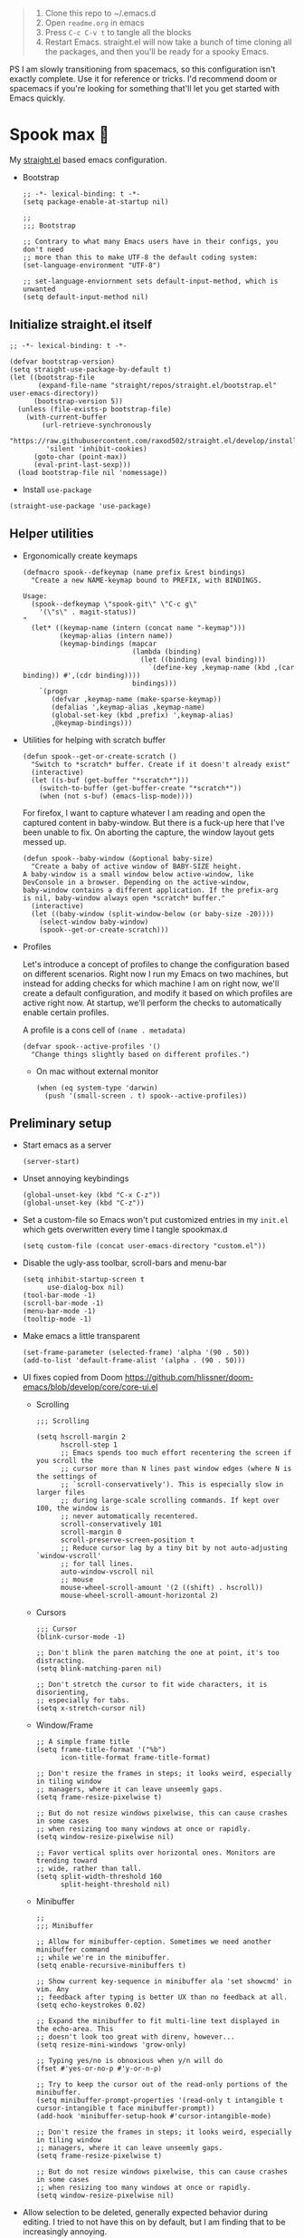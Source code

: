 #+PROPERTY: header-args :tangle ./init.el

#+begin_quote
1. Clone this repo to ~/.emacs.d
2. Open =readme.org= in emacs
3. Press =C-c C-v t= to tangle all the blocks
4. Restart Emacs. straight.el will now take a bunch of time cloning
   all the packages, and then you'll be ready for a spooky Emacs.
#+end_quote

PS I am slowly transitioning from spacemacs, so this configuration
isn't exactly complete. Use it for reference or tricks. I'd recommend
doom or spacemacs if you're looking for something that'll let you get
started with Emacs quickly.

* Spook max 👻
My [[https://github.com/raxod502/straight.el][straight.el]] based emacs configuration.

- Bootstrap

  #+begin_src elisp :tangle ./early-init.el
    ;; -*- lexical-binding: t -*-
    (setq package-enable-at-startup nil)

    ;;
    ;;; Bootstrap

    ;; Contrary to what many Emacs users have in their configs, you don't need
    ;; more than this to make UTF-8 the default coding system:
    (set-language-environment "UTF-8")

    ;; set-language-enviornment sets default-input-method, which is unwanted
    (setq default-input-method nil)
  #+end_src

** Initialize straight.el itself
:PROPERTIES:
:ID:       635cd7c4-e3cb-4a0e-a722-6fa8f2035ea0
:END:

#+begin_src elisp :tangle ./init.el
  ;; -*- lexical-binding: t -*-

  (defvar bootstrap-version)
  (setq straight-use-package-by-default t)
  (let ((bootstrap-file
         (expand-file-name "straight/repos/straight.el/bootstrap.el" user-emacs-directory))
        (bootstrap-version 5))
    (unless (file-exists-p bootstrap-file)
      (with-current-buffer
          (url-retrieve-synchronously
           "https://raw.githubusercontent.com/raxod502/straight.el/develop/install.el"
           'silent 'inhibit-cookies)
        (goto-char (point-max))
        (eval-print-last-sexp)))
    (load bootstrap-file nil 'nomessage))
  #+end_src

  - Install =use-package=
  #+begin_src elisp
  (straight-use-package 'use-package)
  #+end_src

** Helper utilities

- Ergonomically create keymaps

  #+begin_src elisp
    (defmacro spook--defkeymap (name prefix &rest bindings)
      "Create a new NAME-keymap bound to PREFIX, with BINDINGS.

    Usage:
      (spook--defkeymap \"spook-git\" \"C-c g\"
        '(\"s\" . magit-status))
    "
      (let* ((keymap-name (intern (concat name "-keymap")))
             (keymap-alias (intern name))
             (keymap-bindings (mapcar
                               (lambda (binding)
                                 (let ((binding (eval binding)))
                                   `(define-key ,keymap-name (kbd ,(car binding)) #',(cdr binding))))
                               bindings)))
        `(progn
           (defvar ,keymap-name (make-sparse-keymap))
           (defalias ',keymap-alias ,keymap-name)
           (global-set-key (kbd ,prefix) ',keymap-alias)
           ,@keymap-bindings)))
  #+end_src

- Utilities for helping with scratch buffer

  #+begin_src elisp
    (defun spook--get-or-create-scratch ()
      "Switch to *scratch* buffer. Create if it doesn't already exist"
      (interactive)
      (let ((s-buf (get-buffer "*scratch*")))
        (switch-to-buffer (get-buffer-create "*scratch*"))
        (when (not s-buf) (emacs-lisp-mode))))
  #+end_src

  For firefox, I want to capture whatever I am reading and open the captured
  content in baby-window. But there is a fuck-up here that I've been unable to
  fix. On aborting the capture, the window layout gets messed up. 

  #+begin_src elisp
    (defun spook--baby-window (&optional baby-size)
      "Create a baby of active window of BABY-SIZE height.
    A baby-window is a small window below active-window, like
    DevConsole in a browser. Depending on the active-window,
    baby-window contains a different application. If the prefix-arg
    is nil, baby-window always open *scratch* buffer."
      (interactive)
      (let ((baby-window (split-window-below (or baby-size -20))))
        (select-window baby-window)
        (spook--get-or-create-scratch)))
  #+end_src

- Profiles

  Let's introduce a concept of profiles to change the configuration based on
  different scenarios. Right now I run my Emacs on two machines, but instead for
  adding checks for which machine I am on right now, we'll create a default
  configuration, and modify it based on which profiles are active right now. At
  startup, we'll perform the checks to automatically enable certain profiles.

  A profile is a cons cell of =(name . metadata)=

  #+begin_src elisp
    (defvar spook--active-profiles '()
      "Change things slightly based on different profiles.")
  #+end_src

  - On mac without external monitor

    #+begin_src elisp
      (when (eq system-type 'darwin)
        (push '(small-screen . t) spook--active-profiles))
    #+end_src

** Preliminary setup
:PROPERTIES:
:ID:       704db7c8-f339-48cc-8e2c-d680da5899fd
:END:

- Start emacs as a server

  #+begin_src elisp
    (server-start)
  #+end_src
  
- Unset annoying keybindings

  #+begin_src elisp
    (global-unset-key (kbd "C-x C-z"))
    (global-unset-key (kbd "C-z"))
  #+end_src

- Set a custom-file so Emacs won't put customized entries in my =init.el= which
  gets overwritten every time I tangle spookmax.d

  #+BEGIN_SRC elisp
    (setq custom-file (concat user-emacs-directory "custom.el"))
  #+END_SRC

- Disable the ugly-ass toolbar, scroll-bars and menu-bar

  #+begin_src elisp :tangle ./init.el
    (setq inhibit-startup-screen t
          use-dialog-box nil)
    (tool-bar-mode -1)
    (scroll-bar-mode -1)
    (menu-bar-mode -1)
    (tooltip-mode -1)
  #+end_src

- Make emacs a little transparent
 #+begin_src elisp :tangle ./init.el
   (set-frame-parameter (selected-frame) 'alpha '(90 . 50))
   (add-to-list 'default-frame-alist '(alpha . (90 . 50)))
 #+end_src

- UI fixes copied from Doom
  https://github.com/hlissner/doom-emacs/blob/develop/core/core-ui.el

  - Scrolling
    #+begin_src elisp
      ;;; Scrolling

      (setq hscroll-margin 2
            hscroll-step 1
            ;; Emacs spends too much effort recentering the screen if you scroll the
            ;; cursor more than N lines past window edges (where N is the settings of
            ;; `scroll-conservatively'). This is especially slow in larger files
            ;; during large-scale scrolling commands. If kept over 100, the window is
            ;; never automatically recentered.
            scroll-conservatively 101
            scroll-margin 0
            scroll-preserve-screen-position t
            ;; Reduce cursor lag by a tiny bit by not auto-adjusting `window-vscroll'
            ;; for tall lines.
            auto-window-vscroll nil
            ;; mouse
            mouse-wheel-scroll-amount '(2 ((shift) . hscroll))
            mouse-wheel-scroll-amount-horizontal 2)
    #+end_src

  - Cursors

    #+begin_src elisp
      ;;; Cursor
      (blink-cursor-mode -1)

      ;; Don't blink the paren matching the one at point, it's too distracting.
      (setq blink-matching-paren nil)

      ;; Don't stretch the cursor to fit wide characters, it is disorienting,
      ;; especially for tabs.
      (setq x-stretch-cursor nil)
    #+end_src

  - Window/Frame

    #+begin_src elisp
      ;; A simple frame title
      (setq frame-title-format '("%b")
            icon-title-format frame-title-format)

      ;; Don't resize the frames in steps; it looks weird, especially in tiling window
      ;; managers, where it can leave unseemly gaps.
      (setq frame-resize-pixelwise t)

      ;; But do not resize windows pixelwise, this can cause crashes in some cases
      ;; when resizing too many windows at once or rapidly.
      (setq window-resize-pixelwise nil)

      ;; Favor vertical splits over horizontal ones. Monitors are trending toward
      ;; wide, rather than tall.
      (setq split-width-threshold 160
            split-height-threshold nil)
    #+end_src

  - Minibuffer

    #+begin_src elisp
      ;;
      ;;; Minibuffer

      ;; Allow for minibuffer-ception. Sometimes we need another minibuffer command
      ;; while we're in the minibuffer.
      (setq enable-recursive-minibuffers t)

      ;; Show current key-sequence in minibuffer ala 'set showcmd' in vim. Any
      ;; feedback after typing is better UX than no feedback at all.
      (setq echo-keystrokes 0.02)

      ;; Expand the minibuffer to fit multi-line text displayed in the echo-area. This
      ;; doesn't look too great with direnv, however...
      (setq resize-mini-windows 'grow-only)

      ;; Typing yes/no is obnoxious when y/n will do
      (fset #'yes-or-no-p #'y-or-n-p)

      ;; Try to keep the cursor out of the read-only portions of the minibuffer.
      (setq minibuffer-prompt-properties '(read-only t intangible t cursor-intangible t face minibuffer-prompt))
      (add-hook 'minibuffer-setup-hook #'cursor-intangible-mode)

      ;; Don't resize the frames in steps; it looks weird, especially in tiling window
      ;; managers, where it can leave unseemly gaps.
      (setq frame-resize-pixelwise t)

      ;; But do not resize windows pixelwise, this can cause crashes in some cases
      ;; when resizing too many windows at once or rapidly.
      (setq window-resize-pixelwise nil)
    #+end_src

- Allow selection to be deleted, generally expected behavior during
  editing. I tried to not have this on by default, but I am finding
  that to be increasingly annoying.

  #+begin_src elisp
    (delete-selection-mode +1)
  #+end_src

- Indentation and whitespace

  #+begin_src elisp
    (setq spook--indent-width 2)
    (setq-default tab-width spook--indent-width)
    (setq-default indent-tabs-mode nil)
  #+end_src

  From: https://github.com/susam/emfy/blob/main/.emacs#L26
  #+begin_src elisp
    (setq-default indicate-empty-lines t)
    (setq-default indicate-buffer-boundaries 'left)

    ;; Consider a period followed by a single space to be end of sentence.
    (setq sentence-end-double-space nil)

    (setq create-lockfiles nil)
  #+end_src

  I got sick of manually calling whitespace cleanup all the trim.
  Cleanup whitespace.

  #+begin_src elisp
    (use-package whitespace-cleanup-mode
      :config
      (global-whitespace-cleanup-mode +1))
  #+end_src

- Fill column for auto-formatting/filling paragraphs.

  #+begin_src elisp
    (setq-default fill-column 80)
  #+end_src

- Introspection
  :PROPERTIES:
  :ID:       e17d83de-251c-4407-b2ea-ca9c428e5ea1
  :END:

  Setup =which-key= for easy keys discovery

  #+begin_src elisp
    (use-package which-key
      :config
      (which-key-mode t))
  #+end_src

- Highlighting
  :PROPERTIES:
  :ID:       79c1e2a9-c52e-4660-ba70-f6f1f98f7d4e
  :END:

  #+begin_src elisp
    (global-hl-line-mode +1)

    (use-package highlight-symbol
      :hook (prog-mode . highlight-symbol-mode)
      :config
      (setq highlight-symbol-idle-delay 0.3))
  #+end_src

- Line numbers
  :PROPERTIES:
  :ID:       2b554619-a8c0-4bd0-8ab0-8107c52a6e7e
  :END:

  #+begin_src elisp
  (global-display-line-numbers-mode 1)
  #+end_src

- Window management

  - Custom window keybindings

    #+begin_src elisp
    (spook--defkeymap "spook-windows" "C-c s-w"
      '("-" . split-window-below)
      '("_" . spook--baby-window)
      '("/" . split-window-right)
      '("d" . delete-window)
      '("m" . delete-other-windows)
      '("M" . window-swap-states)
      '("o" . other-window)
      '("h" . windmove-left)
      '("j" . windmove-down)
      '("k" . windmove-up)
      '("l" . windmove-right)
      '("w" . ace-window))
    #+end_src

  - Install [[https://github.com/abo-abo/ace-window][ace-window]] for some nice utilities.

    #+begin_src elisp
      (defun spook--aw-kill-buffer-in-window (win)
        "Kill the buffer shown in window WIN."
        (kill-buffer (window-buffer win)))

      (defun spook--aw-kill-buffer-and-window (win)
        "Kill the buffer shown in window WIN and window itself."
        (kill-buffer (window-buffer win))
        (delete-window win))

      (use-package ace-window
        :config
        (setq aw-dispatch-always t)
        (global-set-key (kbd "C-c w") 'ace-window)
        (setq aw-dispatch-alist
              '((?d aw-delete-window "Delete Window")
                (?s aw-swap-window "Swap Windows")
                (?S aw-move-window "Move Window")
                (?c aw-copy-window "Copy Window")
                (?w aw-flip-window)
                (?b aw-switch-buffer-in-window "Select Buffer")
                (?B aw-switch-buffer-other-window "Switch Buffer Other Window")
                (?k spook--aw-kill-buffer-in-window "Kill buffer in window")
                (?K spook--aw-kill-buffer-and-window "Kill buffer in window")
                (?= aw-split-window-fair "Split Fair Window")
                (?- aw-split-window-vert "Split Vert Window")
                (?/ aw-split-window-horz "Split Horz Window")
                (?m delete-other-windows "Delete Other Windows")
                (?? aw-show-dispatch-help))
              aw-keys '(?1 ?2 ?3 ?4 ?5 ?6 ?7 ?8 ?9)))
    #+end_src

- Workspace management with perspective

  I was using eyebrowse earlier, but I don't like its reliance on desktop-mode
  to save state. Let's give perspective a shot

  #+begin_src elisp
    (use-package perspective
      :init
      (setq persp-mode-prefix-key (kbd "C-c C-w"))
      :config
      (persp-mode +1))
  #+end_src
  
- Buffer management

  #+begin_src elisp
    (spook--defkeymap
     "spook-buffers" "C-c b"
     '("b" . switch-to-buffer)
     '("n" . next-buffer)
     '("p" . previous-buffer)
     '("n" . next-buffer)
     '("d" . kill-current-buffer)
     '("s" . spook--get-or-create-scratch))
  #+end_src

- Font size

  #+begin_src elisp
    (defvar spook--font-size 11)
    (when (assoc 'small-screen spook--active-profiles)
      (setq spook--font-size 14))
    (set-face-attribute 'default nil :height (* 10 spook--font-size))
  #+end_src

- [Ma]git

  Magit uses =project-switch-commands= which are present only in more
  recent project.el project.

  #+begin_src elisp
    (straight-use-package 'project)
  #+end_src

  #+begin_src elisp
    (use-package magit
      :config
      (setq magit-display-buffer-function 'magit-display-buffer-fullframe-status-v1
            magit-bury-buffer-function #'magit-restore-window-configuration))
  #+end_src

  - Buncha nice keybindings.

    #+begin_src elisp
      (spook--defkeymap "spook-git" "C-c g"
        '("s" . magit-status)
        '("b" . magit-blame)
        '("g" . magit-dispatch))
    #+end_src

  - Use [[https://github.com/dandavison/delta][delta]] for prettier diffs in magit.

    Commenting it out for now because it makes magit very unresponsive when
    there are a lot of changed files.
    #+begin_src elisp
      ;; (use-package magit-delta
      ;;   :hook (magit-mode . magit-delta-mode))
    #+end_src

- Keep backup/auto-save files out of my vc

  #+begin_src elisp
    (setq
     backup-dir "~/.emacs.d/bakups"
     backup-directory-alist `((".*" . ,backup-dir))
     auto-save-file-name-transforms `((".*" ,backup-dir t))
     create-lockfiles nil)
  #+end_src

- Setup PATH from shell

  #+begin_src elisp
    (use-package exec-path-from-shell
      :config
      (exec-path-from-shell-initialize))
  #+end_src

** Org mode
:PROPERTIES:
:ID:       8b2528d8-3fd2-4076-8b1e-791df8ed9a67
:END:

- Install latest org-mode. Straight.el will install the latest org-mode, instead
  of older version pre-packaged with emacs

  #+begin_src elisp
    (use-package org
      :config
      (add-hook
       'org-mode-hook
       (lambda () (display-line-numbers-mode -1))))
  #+end_src

- Other settings

  #+begin_src elisp
    (setq
     org-startup-indented t
     org-startup-folded t
     org-agenda-window-setup "only-window"
     org-directory "~/Documents/org"
     org-agenda-diary-file (concat org-directory "/diary.org.gpg")
     org-inbox-file (concat org-directory "/TODOs.org")
     org-agenda-files (list org-inbox-file (expand-file-name "work/on.org" org-directory))
     ;;Todo keywords I need
     org-todo-keywords '((sequence "TODO(t)" "IN-PROGRESS(n)" "|" "DONE(d)" "CANCELED(c@)"))
     org-todo-keyword-faces '(("IN-PLANNING" . org-todo)
                              ("IN-PROGRESS" . "DeepSkyBlue")
                              ("CANCELED" . org-done))
     org-default-notes-file (concat org-directory "/refile.org")
     org-refile-targets '((org-agenda-files . (:maxlevel . 6)))
     org-capture-templates
     '(("i" "Idea" entry (file+headline org-inbox-file "Inbox") "* %?\t\t:idea:\n%U")
       ("t" "Todo" entry (file+headline org-inbox-file "Inbox") "* TODO %?\n%U\n[[%F]]"))
     org-log-into-drawer "LOGBOOK"
     org-log-done "time"
     org-clock-report-include-clocking-task t
     org-clock-into-drawer t
     org-fontify-done-headline t
     org-enforce-todo-dependencies t
     org-agenda-overriding-columns-format "%80ITEM(Task) %6Effort(Est){:} %6CLOCKSUM_T(Today) %6CLOCKSUM(Total)"
     org-columns-default-format "%80ITEM(Task) %6Effort(Est){:} %6CLOCKSUM_T(Today) %6CLOCKSUM(Total)"
     org-use-property-inheritance t
     org-confirm-babel-evaluate nil
     org-id-link-to-org-use-id t
     org-fold-catch-invisible-edits 'show
     org-cycle-separator-lines 0
     org-export-allow-bind-keywords t)

    ;; org-mode settings
    (with-eval-after-load 'org
      (org-indent-mode t)
      (require 'org-id))
  #+end_src

- Keybindings

  #+begin_src elisp
    (global-set-key (kbd "C-c c") #'org-capture)

    (spook--defkeymap
     "spook-org" "C-c o"
     '("a" . org-agenda-list)
     '("A" . org-agenda)
     '("c" . org-capture)
     '("C" . org-clock-goto)
     '("o" . consult-org-agenda))
  #+end_src

- org-super-agenda
  :PROPERTIES:
  :ID:       06dd246b-30f0-4c17-ab47-8128d49f7f69
  :END:

  More/better structure in agenda view.

  #+begin_src elisp
    (use-package org-super-agenda
      :config
      (org-super-agenda-mode t)
      (setq org-super-agenda-groups
            '((:name "Work" :tag "work" :order 1)
              (:name "In Progress" :todo "IN-PROGRESS" :order 1)
              (:name "Projects" :tag "project" :order 3)
              (:name "Home" :tag "home" :order 2)
              (:name "Study" :tag "study" :order 4)
              (:name "Inbox" :tag "inbox" :order 4)
              (:name "Habits" :tag "habit" :order 5))))
  #+end_src

- org-babel

  #+begin_src elisp
    (with-eval-after-load 'org
      (org-babel-do-load-languages
       'org-babel-load-languages
       '((emacs-lisp . t)
         (plantuml . t)
         (shell . t)
         (sql . t)
         (sqlite . t)
         (lisp . t))))
  #+end_src

- Allow adding HTML class/id to exported src blocks

  Org mode don't allow adding custom HTML class or id to exported src
  blocks, but I've found myself in need of this functionality when
  customizing published projects.

  #+begin_src elisp
    (defun spook--org-src-block-html-attrs-advice (oldfun src-block contents info)
      "Add class, id or data-* CSS attributes to html source block output.

    Allows class, id or data  attributes to be added to a source block using
    #attr_html:

        ,#+ATTR_HTML: :class myclass :id myid
        ,#+begin_src python
        print(\"Hi\")
        ,#+end_src
    "
      (let* ((old-ret (funcall oldfun src-block contents info))
             (class-tag (org-export-read-attribute :attr_html src-block :class))
             (data-attr (let ((attr (org-export-read-attribute :attr_html src-block :data)))
                          (when attr (split-string attr "="))))
             (id-tag (org-export-read-attribute :attr_html src-block :id)))
        (if (or class-tag id-tag  data-attr)
            (concat
             "<div "
             (if class-tag (format "class=\"%s\" " class-tag))
             (if id-tag (format "id=\"%s\" " id-tag))
             (if data-attr (format "data-%s=\"%s\" " (car data-attr) (cadr data-attr)))
             ">"
             old-ret
             "</div>")
          old-ret)))

    (advice-add 'org-html-src-block :around #'spook--org-src-block-html-attrs-advice)
  #+end_src

- Support exporting code blocks with syntax-highlighting

  #+begin_src elisp
    (use-package htmlize)
  #+end_src

- Custom links

  - =yt://=  links

    - Open =yt://= links in =mpv= if mpv is present
    - Open =yt://= links in browser if mpv isn't installed or prefix-argument is
      provided with =org-open-at-point= (i.e =C-c C-o=)

    #+begin_src elisp
      (defun spook-org--follow-yt-link (path prefix)
        (let* ((url (format "https:%s" path))
               (proc-name (format "*yt://%s*" url)))
          (if (and prefix (executable-find "mpv"))
              (browse-url url)
            (make-process :name proc-name :buffer proc-name :command `("mpv" ,url))
            (message "Launched mpv in buffer: %s" proc-name))))

      (defun spook-org--export-yt-link (path desc backend)
        (when (eq backend 'html)
          (let* ((video-id (cadar (url-parse-query-string path)))
                 (url (if (string-empty-p video-id) path
                        (format "//youtube.com/embed/%s" video-id))))
            (format
             "<iframe width=\"560\" height=\"315\" src=\"%s\" title=\"%s\" frameborder=\"0\" allowfullscreen></iframe>"
             url desc))))

      (org-link-set-parameters "yt" :follow #'spook-org--follow-yt-link :export #'spook-org--export-yt-link)
    #+end_src

** Modal editing with Meow
:PROPERTIES:
:ID:       17c2eeec-133f-49f3-b2ce-95bf3dab1188
:END:

Let's get some modal editing with some spice. I have used Evil mode
with Spacemacs, I was going to configure Evil, but let's give meow a
shot!

- Meow qwerty setup copied from https://github.com/meow-edit/meow/blob/master/KEYBINDING_QWERTY.org
  #+begin_src elisp
    (defun meow-setup ()
      (setq meow-cheatsheet-layout meow-cheatsheet-layout-qwerty)
      (meow-motion-overwrite-define-key
       '("j" . meow-next)
       '("k" . meow-prev)
       '("<escape>" . ignore))
      (meow-leader-define-key
       ;; SPC j/k will run the original command in MOTION state.
       '("j" . "H-j")
       '("k" . "H-k")
       ;; Use SPC (0-9) for digit arguments.
       '("1" . meow-digit-argument)
       '("2" . meow-digit-argument)
       '("3" . meow-digit-argument)
       '("4" . meow-digit-argument)
       '("5" . meow-digit-argument)
       '("6" . meow-digit-argument)
       '("7" . meow-digit-argument)
       '("8" . meow-digit-argument)
       '("9" . meow-digit-argument)
       '("0" . meow-digit-argument)
       ;; '("/" . meow-keypad-describe-key)
       '("?" . meow-cheatsheet))

      (meow-normal-define-key
       '("0" . meow-expand-0)
       '("9" . meow-expand-9)
       '("8" . meow-expand-8)
       '("7" . meow-expand-7)
       '("6" . meow-expand-6)
       '("5" . meow-expand-5)
       '("4" . meow-expand-4)
       '("3" . meow-expand-3)
       '("2" . meow-expand-2)
       '("1" . meow-expand-1)
       '("-" . negative-argument)
       '(";" . meow-reverse)
       '("," . meow-inner-of-thing)
       '("." . meow-bounds-of-thing)
       '("[" . meow-beginning-of-thing)
       '("]" . meow-end-of-thing)
       '("a" . meow-append)
       '("A" . meow-open-below)
       '("b" . meow-back-word)
       '("B" . meow-back-symbol)
       '("c" . meow-change)
       '("d" . meow-delete)
       '("D" . meow-backward-delete)
       '("e" . meow-next-word)
       '("E" . meow-next-symbol)
       '("f" . meow-find)
       '("g" . meow-cancel-selection)
       '("G" . meow-grab)
       '("h" . meow-left)
       '("H" . meow-left-expand)
       '("i" . meow-insert)
       '("I" . meow-open-above)
       '("j" . meow-next)
       '("J" . meow-next-expand)
       '("k" . meow-prev)
       '("K" . meow-prev-expand)
       '("l" . meow-right)
       '("L" . meow-right-expand)
       '("m" . meow-join)
       '("n" . meow-search)
       '("o" . meow-block)
       '("O" . meow-to-block)
       '("p" . meow-yank)
       ;; '("q" . meow-quit)
       ;; '("Q" . meow-goto-line)
       '("r" . meow-replace)
       '("R" . meow-swap-grab)
       '("s" . meow-kill)
       '("t" . meow-till)
       '("u" . meow-undo)
       '("U" . meow-undo-in-selection)
       '("v" . meow-visit)
       '("w" . meow-mark-word)
       '("W" . meow-mark-symbol)
       '("x" . meow-line)
       ;; '("X" . meow-goto-line)
       '("y" . meow-save)
       '("Y" . meow-sync-grab)
       '("z" . meow-pop-selection)
       '("'" . repeat)
       '("<escape>" . ignore)))
  #+end_src
  
#+begin_src elisp
  (use-package meow
    :config
    (setf meow-use-clipboard t)
    (meow-global-mode)
    (meow-setup))
#+end_src

- Normal mode-keybindings. Mostly mimicking vim

  #+begin_src elisp
    (meow-normal-define-key
     '("z" . spook-fold)
     '("/" . "C-s")
     '("?" . "C-r"))
  #+end_src

- Leader keybindings

  #+begin_src elisp
    (meow-leader-define-key
     '("/" . consult-git-grep)
     '("p" . projectile-command-map)
     '("e" . flycheck-command-map)
     '("w" . ace-window)
     '("b" . spook-buffers)
     '("G" . spook-git)
     '("o" . spook-org)
     '("n" . spook-notes)
     '("t" . spook-tree))
  #+end_src

- Keychords

  #+begin_src elisp
    (use-package key-chord
      :config
      (key-chord-mode 1))

    (key-chord-define meow-insert-state-keymap "fd" #'meow-insert-exit)
  #+end_src

** Completion UI
:PROPERTIES:
:ID:       4b16f866-dede-4d72-8fbf-95044ed1e378
:END:
- Orderlies adds matches completion candidates by space-separated patterns in
  any order

  #+begin_src elisp
    (use-package orderless
      :config
      (setq completion-styles '(orderless)))
  #+end_src

- Vertico for completion UI

  #+begin_src elisp
    (use-package vertico
      :straight (:files (:defaults "extensions/*.el"))
      :init (vertico-mode +1)
      :config
      (define-key vertico-map (kbd "C-c ?") #'minibuffer-completion-help))

    (use-package vertico-directory
      :straight nil
      :after vertico
      :ensure nil
      ;; More convenient directory navigation commands
      :bind (:map vertico-map
                  ("C-h" . vertico-directory-delete-word))
      ;; Tidy shadowed file names
      :hook (rfn-eshadow-update-overlay . vertico-directory-tidy))

    (use-package vertico-quick
      :straight nil
      :after vertico
      :ensure nil
      :bind (:map vertico-map
                  ("C-q" . vertico-quick-insert))
      ;; Tidy shadowed file names
      :hook (rfn-eshadow-update-overlay . vertico-directory-tidy))

    ;; Persist history over Emacs restarts. Vertico sorts by history position.
    (use-package savehist
      :init
      (savehist-mode +1))

    ;; Emacs 28: Hide commands in M-x which do not work in the current mode.
    ;; Vertico commands are hidden in normal buffers.
    (setq read-extended-command-predicate
          #'command-completion-default-include-p)
  #+end_src

- Marginalia adds pretty information to completions. It's pretty, useful, and
  recommended by =embark= (it provides extra information to =embark=)

  #+begin_src elisp
    ;; Enable richer annotations using the Marginalia package
    (use-package marginalia
      :bind (:map minibuffer-local-map
             ("M-A" . marginalia-cycle))
      :init (marginalia-mode +1))
  #+end_src

- Consult for enhanced commands

  #+begin_src elisp
    (use-package consult
      :init
      (setq consult-project-root-function #'projectile-project-root)
      :config
      (consult-customize consult-theme :preview-key '(:debounce 0.5 any))

      (global-set-key (kbd "C-s") #'consult-line)
      (global-set-key (kbd "C-r") #'consult-line-multi)
      (global-set-key (kbd "C-x b") #'consult-buffer)
      (define-key spook-buffers-keymap (kbd "b") #'consult-buffer)
      (define-key spook-buffers-keymap (kbd "B") #'consult-buffer-other-window)

      ;; better yank which show kill-ring for selection
      (global-set-key (kbd "C-y") #'consult-yank-pop)
      (meow-leader-define-key
       '("/" . consult-ripgrep))
      (meow-normal-define-key
       '("p" . consult-yank-pop)
       '("Q" . consult-goto-line)
       '("X" . consult-focus-lines)))

    (setq xref-show-xrefs-function #'consult-xref
          xref-show-definitions-function #'consult-xref)

    (recentf-mode +1)

    (use-package consult-flycheck
      :config
      (define-key flycheck-command-map (kbd "l") #'consult-flycheck))

    (use-package embark-consult
      :after (embark consult)
      :demand t
      :hook
      (embark-collect-mode . consult-preview-at-point-mode))
  #+end_src

** Contextual actions

- [[https://github.com/oantolin/embark][embark]] allow contextual actions, like opening buffers in other window from
  minibuffer and a lot more

  #+begin_src elisp
    (defun spook--embark-act-no-quit ()
      "(embark-act), but don't quit the minibuffer"
      (interactive)
      (let ((embark-quit-after-action nil))
        (embark-act)))

    (use-package embark
      :bind
      (("C-," . embark-act)
       ("C-." . embark-dwim)
       ("C-h b" . embark-bindings)
       ("C-<" . spook--embark-act-no-quit)))
  #+end_src

** More powerful editing

- =wgrep= for editing grep buffers

  #+begin_src elisp
    (use-package wgrep)
  #+end_src
  
- =undo-tree-mode= for more powerful undo

  #+begin_src elisp
    (use-package undo-tree
      :config
      (global-undo-tree-mode t) 
      (global-set-key (kbd "C-/") #'undo)
      (global-set-key (kbd "C-S-/") #'undo-tree-redo)
      (setq undo-tree-history-directory-alist `(("." . ,(expand-file-name ".cache" user-emacs-directory)))))
  #+end_src

- =embrace= for wrapping pair manipulation

  #+begin_src elisp
    (use-package embrace
      :config
      (add-hook 'org-mode-hook 'embrace-org-mode-hook)
      (meow-normal-define-key
       '("S" . embrace-commander)))
  #+end_src

** Programming
:PROPERTIES:
:ID:       f88fd5b1-1170-43e3-b2b9-e3060edd7442
:END:

- Show trailing whitespace in programming files

  #+begin_src elisp
    (add-hook 'prog-mode-hook #'(lambda () (setq-local show-trailing-whitespace t)))
  #+end_src

- Wrapping text in parens, quotes etc

  #+begin_src elisp
    (show-paren-mode 1)
    (electric-pair-mode 1)
  #+end_src

- Code folding

  #+begin_src elisp
    (use-package origami
      :config (global-origami-mode +1)
      (spook--defkeymap "spook-fold" "C-c f"
                       '("n" . origami-next-fold)
                       '("p" . origami-previous-fold)
                       '("O" . origami-open-all-nodes)
                       '("o" . origami-open-node-recursively)
                       '("r" . origami-redo)
                       '("u" . origami-undo)
                       '("C" . origami-close-all-nodes)
                       '("c" . origami-close-node-recursively)
                       '("z" . origami-recursively-toggle-node)
                       '("C-f" . origami-toggle-node)
                       '("f" . origami-recursively-toggle-node)
                       '("r" . origami-reset)
                       '("t" . origami-toggle-all-nodes)))
  #+end_src

- Flycheck for getting those in-buffer warnings errors.

  #+begin_src elisp
    (use-package flycheck
      :init
      (global-flycheck-mode t)
      ;; alias is needed for using the keymap in meow
      (defalias 'flycheck-command-map flycheck-command-map))
  #+end_src

- Projectile for managing projects.

  #+begin_src elisp
    (use-package projectile
      :init (projectile-mode +1)
      :bind (:map projectile-mode-map
                  ("s-p" . projectile-command-map)
                  ("C-c p" . projectile-command-map)))
  #+end_src

- Company mode

  I think I have a general idea of what it does, but still fuzzy on
  details. This stuff is usually taken for granted; I've been taking
  it for granted with Spacemacs for a while now I suppose.

  #+begin_src elisp
    (use-package company
      :init (global-company-mode +1))
  #+end_src

  [[https://github.com/sebastiencs/company-box/][company-box-mode]] adds icons and colors to company options.

  #+begin_src elisp
    (use-package company-box
      :hook (company-mode . company-box-mode))
  #+end_src

- [[https://github.com/purcell/emacs-reformatter][Reformatter]] allow creating buffer/region formatters from any command.

  #+begin_src elisp
    (use-package reformatter
      :config
      (reformatter-define prettier-format
        :program (expand-file-name "node_modules/.bin/prettier"
                                   (locate-dominating-file (buffer-file-name) "node_modules"))
        :args `("--stdin-filepath" ,(buffer-file-name)))
      :hook (web-mode . prettier-format-on-save-mode))
  #+end_src

- Direnv is pretty essential for my dev workflow.

  #+begin_src elisp
    (use-package direnv
     :config
     (direnv-mode))
  #+end_src

- Eglot to provide LSP support.

    #+begin_src elisp
    (use-package eglot)
  #+end_src

*** Lisp
:PROPERTIES:
:ID:       828dd6e7-a386-415c-b4e1-cb5515138109
:END:

Lispy for some nasty lisp structural editing.

#+begin_src elisp
  (use-package lispy
    :hook ((emacs-lisp-mode . lispy-mode)
           (lisp-mode . lispy-mode)))
#+end_src

Elsa provides very nice static-analysis and more for elisp
programming. First time I am trying this, hopefully it does what it
says on the box without much fuss.

#+begin_src elisp
  (use-package flycheck-elsa
    :after elsa
    :hook (emacs-lisp-mode . flycheck-elsa-setup))
#+end_src

- Common Lisp

  #+begin_src elisp
    (use-package sly
      :hook ((lisp-mode . sly-mode))
      :config
      (setq org-babel-lisp-eval-fn #'sly-eval)
      (setq inferior-lisp-program "sbcl"))
  #+end_src

*** Nix
#+begin_src elisp
  (use-package nix-mode
    :mode "\\.nix\\'")
#+end_src
*** Web dev
:PROPERTIES:
:ID:       62e08f15-d996-48fd-90c3-fd6d348555be
:END:

#+begin_src elisp
  (setq css-indent-offset spook--indent-width)

  (use-package js
    :mode "\\.js'"
    :config
    (setq js-indent-level spook--indent-width)
    :hook
    (((js-mode
       typescript-mode) . subword-mode)))

  (use-package web-mode
    :mode (("\\.html?\\'" . web-mode))
    :config
    (setq web-mode-markup-indent-offset spook--indent-width)
    (setq web-mode-code-indent-offset spook--indent-width)
    (setq web-mode-css-indent-offset spook--indent-width)
    (setq web-mode-content-types-alist '(("jsx" . "\\.js[x]?\\'"))))

  (use-package emmet-mode
    :hook ((html-mode       . emmet-mode)
           (css-mode        . emmet-mode)
           (js-mode         . emmet-mode)
           (js-jsx-mode     . emmet-mode)
           (typescript-mode . emmet-mode)
           (typescript-tsx-mode . emmet-mode)
           (web-mode        . emmet-mode))
    :config
    (setq emmet-insert-flash-time 0.001)	; effectively disabling it
    (add-hook 'js-jsx-mode-hook #'(lambda ()
                                    (setq-local emmet-expand-jsx-className? t)))
    (add-hook 'typescript-tsx-mode-hook #'(lambda ()
                                            (setq-local emmet-expand-jsx-className? t)))
    (add-hook 'web-mode-hook #'(lambda ()
                                 (setq-local emmet-expand-jsx-className? t))))

  (defun spook--setup-ts-js ()
    "Setup Javascript and Typescript for current buffer."
    ;; Add node_modules/.bin of current project to exec-path.
    (let ((bin-dir
           (expand-file-name
            "node_modules/.bin/"
            (locate-dominating-file default-directory "node_modules"))))
      (when (file-exists-p bin-dir)
        (add-to-list 'exec-path bin-dir)))

    ;; Setup flycheck. It don't enable eslint for ts buffers for some reason
    (setq-local
     flycheck-javascript-eslint-executable "eslint"
     flycheck-enabled-checkers '(javascript-eslint))
    (flycheck-select-checker 'javascript-eslint)

    ;; For 95% of cases this is what I want
    (prettier-format-on-save-mode))

  (setq js-mode-hook nil)
  (add-hook 'js-mode-hook #'spook--setup-ts-js)

  (use-package typescript-mode
    :mode "\\.ts?\\'"
    :hook ((typescript-mode . subword-mode))
    :config
    (setq-default typescript-indent-level spook--indent-width)
    (add-hook 'typescript-mode-hook #'spook--setup-ts-js))

  (use-package css-mode
    :mode "\\.s?css\\'")
#+end_src

- Setup =typescript-tsx-mode= using code I don't fully understand. Copied from
  [[https://github.com/emacs-typescript/typescript.el/issues/4#issuecomment-873485004][typescript.el#4]]

  #+begin_src elisp
    (use-package typescript-mode
      :init
      (define-derived-mode typescript-tsx-mode typescript-mode "tsx")
      :mode (("\\.tsx\\'" . typescript-tsx-mode))
      :config
      (add-hook 'typescript-tsx-mode #'subword-mode))

    (use-package tree-sitter
      :hook ((typescript-mode . tree-sitter-hl-mode)
             (typescript-tsx-mode . tree-sitter-hl-mode)))

    (use-package tree-sitter-langs
      :after tree-sitter
      :config
      (tree-sitter-require 'tsx)
      (add-to-list 'tree-sitter-major-mode-language-alist '(typescript-tsx-mode . tsx)))
  #+end_src

*** Rust

#+begin_src elisp
  (use-package rustic
    :init
    (setq rustic-cargo-bin "cargo")
    (push 'rustic-clippy flycheck-checkers))
#+end_src

*** Haskell
#+begin_src elisp
  (use-package haskell-mode
    :mode "\\.hs\\'"
    :config
    (add-hook 'haskell-mode-hook #'subword-mode)

    (define-key haskell-mode-map (kbd "C-c , c") #'haskell-process-load-or-reload)
    (define-key haskell-mode-map (kbd "C-c , s") #'haskell-interactive-switch)
    (define-key haskell-mode-map (kbd "C-c , l") #'haskell-interactive-mode-clear)
    (define-key haskell-mode-map (kbd "C-c , T") #'haskell-doc-show-type)
    (define-key haskell-mode-map (kbd "C-c , t") #'haskell-mode-show-type-at))
#+end_src
*** Yaml

#+begin_src elisp
  (use-package yaml-mode
    :mode "\\.ya?ml\\'")
#+end_src

*** Graphql

#+begin_src elisp
  (use-package graphql-mode
    :mode "\\.graphql\\'")
#+end_src

** Niceties
:PROPERTIES:
:ID:       8e8563f8-2161-4af3-b072-fc3b81cc57a6
:END:

Nice to have features but not necessary.

- Ace Jump for quickly jumping around in a buffer

  #+begin_src elisp
    (spook--defkeymap
     "spook-jump" "C-c q"
     '("q" . ace-jump-mode)
     '("w" . ace-jump-word-mode))

    (use-package ace-jump-mode)
  #+end_src
** Looks
:PROPERTIES:
:ID:       baaa3b17-3676-4759-b2a0-dc792897862b
:END:

#+begin_src elisp
  (use-package doom-themes
    :config
    (setq doom-rouge-brighter-modeline t
          doom-rouge-brighter-comments t)
    (load-theme 'doom-rouge t))
#+end_src

Modeline

#+begin_src elisp
  (use-package doom-modeline
    :init (doom-modeline-mode 1))
#+end_src

** Applications
:PROPERTIES:
:ID:       9061cb70-e3e7-49d5-8fec-476f36ea3d47
:END:

Non crucial things which should be loaded last. If they fail, nothing crucial is
blocked.

- Spell checking

  #+begin_src elisp
    (with-eval-after-load "ispell"
      (setq ispell-program-name "hunspell")
      (setq ispell-dictionary "en_US,de_DE")
      (ispell-set-spellchecker-params)
      (ispell-hunspell-add-multi-dic "en_US,de_DE")
      (setq ispell-personal-dictionary "~/.emacs.d/.hunspell_per_dic"))
  #+end_src

  #+begin_src elisp
    (use-package flyspell
      :hook
      (text-mode . flyspell-mode)
      (prog-mode . flyspell-prog-mode)
      :config
      (define-key flyspell-mode-map (kbd "C-,") nil)
      (define-key flyspell-mode-map (kbd "C-.") nil)
      (define-key flyspell-mode-map (kbd "C-;") #'flyspell-correct-wrapper))

    (use-package flyspell-correct
      :after (flyspell)
      :commands (flyspell-correct-at-point
                 flyspell-correct-wrapper))
  #+end_src  

- Notes using denotes

  #+begin_src elisp
    (use-package denote
      :straight (denote :type git
                        :host github
                        :repo "protesilaos/denote"
                        :branch "main")
      :config
      (setq denote-directory (expand-file-name "denotes" org-directory)
            denote-date-prompt-use-org-read-date t)
      (add-hook 'dired-mode-hook #'denote-dired-mode))

    (defun spook--find-habit (title)
      "Find the habit with TITLE in current buffer."
      (cl-block 'spook--find-habit
        (org-map-entries
         (lambda ()
           (let ((el (org-element-at-point-no-context)))
             (when (and (seq-contains-p (org-get-tags el) "habit" #'equal)
                        (equal (downcase (org-element-property :raw-value el))
                               (downcase title)))
               (cl-return-from 'spook--find-habit el)))))))

    (defun spook--mark-habit-as-done (habit)
      "Mark HABIT as done."
      (with-current-buffer (find-file-noselect (expand-file-name "TODOs.org" org-directory))
        (org-mode)
        (let ((el (cl-case habit
                    (diary (spook--find-habit "write diary entry")))))
          (goto-char (org-element-property :begin el))
          (org-todo 'done))))

    (defun spook--diary-today ()
      "Go to today's diary entry."
      (interactive)
      (let ((denote-directory (expand-file-name "diary" denote-directory))
            (title (format-time-string "%Y-%m-%d")))
        (if-let ((file (seq-find
                        (lambda (f) (string-match-p title f))
                        (directory-files denote-directory))))
            (progn
              (find-file (expand-file-name file denote-directory))
              (goto-char (point-max)))
          (spook--mark-habit-as-done 'diary)
          (denote title '("diary")))))
  #+end_src

  - Enhance denote a bit, don't know why these aren't a part of denote itself.

    #+begin_src elisp
      (defun spook--denote-split-org-subtree (&optional prefix)
        "Create new Denote note as an Org file using current Org subtree."
        (interactive "P")
        (let ((text (org-get-entry))
              (heading (org-get-heading :no-tags :no-todo :no-priority :no-comment))
              (tags (org-get-tags))
              (subdir (when prefix (denote-subdirectory-prompt))))
          (delete-region (org-entry-beginning-position) (org-entry-end-position))
          (denote heading tags 'org subdir)
          (insert text)))
    #+end_src

  - Setup for taking notes for reading/video-watching I do in Firefox.

    #+begin_src elisp
      (defvar spook-notes-mode-map (make-sparse-keymap))

      (define-key spook-notes-mode-map (kbd "C-c i t") #'spook--insert-yt-ts-note)

      (define-minor-mode spook-notes-mode
        "Minor mode for taking spooky notes.
      It is used to set local keybindings depending on the kind of note
      being taken."
        :keymap spook-notes-mode-map)

      (defun spook--get-ff-yt-current-time ()
        "Return current time of youtube video running in Firefox's active tab."
        (spookfox-eval-js-in-active-tab
         (concat
          "(function () {"
          "try {"
          "const player = document.querySelector('.video-stream');"
          "return { time: player.currentTime, url: `${window.location.href}&t=${Math.floor(player.currentTime)}` };"
          "} catch(e) { return 0; }"
          "})()") t))

      (defun spook--insert-yt-ts-note (&optional url)
        "Insert note for current timestamp for URL in youtube.
      Inserted time is an org yt:// link to youtube video at that time."
        (interactive)
        (let* ((result (spook--get-ff-yt-current-time))
               (time (plist-get result :time))
               (url (string-replace "https" "yt" (plist-get result :url))))
          (insert (concat "- At [[" url "]["
                          (format-seconds "%m:%s" time)
                          "]]\n"))))

      (defun spook--url-equal-p (url1 url2)
        "Return t if URL1 and URL2 have same host, query and path."
        (let ((url1 (url-generic-parse-url url1))
              (url2 (url-generic-parse-url url2)))
          (and (equal (url-host url1)
                      (url-host url2))
               (equal (url-path-and-query url1)
                      (url-path-and-query url2)))))

      (defun spook--find-denote-for-ff-tab (url &optional subdir)
        "Find existing denote entry for firefox tab for URL in denote
      SUBDIR.
      If previously a note for URL was being taken, return that file;
       nil otherwise."
        (let ((case-fold-search t)
              (subdir (expand-file-name subdir denote-directory))
              (source-rx (rx "#+source: " (group (+ any) (not "#")))))
          (seq-find
           (lambda (file)
             (with-temp-buffer
               (insert-file-contents file)
               (search-forward-regexp source-rx nil t)
               (spook--url-equal-p url (string-trim (or (match-string 1) "")))))
           (mapcar
            (lambda (f) (expand-file-name f subdir))
            (cl-remove-if-not
             (lambda (f) (string-match-p ".org$" f))
             (directory-files subdir))))))

      (defun spook--denote-ff-tab ()
        "Create a new denote for current Firefox tab."
        (interactive)
        (let* ((tab (spookfox-request-active-tab))
               (url (plist-get tab :url))
               (yt-p (string-match-p "youtube.com" url))
               (tags '("reading"))
               (existing-denote (spook--find-denote-for-ff-tab url "reading")))
          (if existing-denote
              (find-file existing-denote)
            (when yt-p
              (push "video" tags))

            (denote (denote-title-prompt (plist-get tab :title))
                    tags "org" (expand-file-name "reading" denote-directory))
            (when yt-p (spook-notes-mode))
            (delete-region (point) (line-beginning-position 0))
            (insert (concat "#+source: " url "\n\n")))))
    #+end_src

  - CRM   

    #+begin_src elisp
      (defvar crm-directory (expand-file-name "crm" denote-directory))

      (defun spook-crm--open-or-create ()
        "Find or create CRM entry."
        (interactive)
        (let ((denote-directory crm-directory))
          (call-interactively #'denote-open-or-create)))

      (defun spook-crm--link-or-create ()
        "Find or create CRM entry."
        (interactive)
        (let ((denote-directory crm-directory))
          (call-interactively #'denote-link-or-create)))
    #+end_src

  - Keyboard shortcuts to bind it all together.

    #+begin_src elisp
      (spook--defkeymap
       "spook-notes" "C-c n"
       '("f" . denote-open-or-create)
       '("i" . denote-link-or-create)
       '("b" . denote-link-backlinks)
       '("d" . spook--diary-today)
       '("r" . spook--denote-ff-tab)
       '("p" . spook-crm--open-or-create)
       '("P" . spook-crm--link-or-create))
    #+end_src
  
- dirvish for more powerful dired

  #+begin_src elisp
    (use-package all-the-icons)
    (use-package dirvish
      :init
      (dirvish-override-dired-mode)
      :config
      (setq dirvish-attributes
            '(vc-state subtree-state all-the-icons collapse file-size))

      :bind
      (("C-c f" . dirvish-fd)
       :map dirvish-mode-map
       ("/"   . dirvish-narrow)
       ("a"   . dirvish-quick-access)
       ("f"   . dirvish-file-info-menu)
       ("y"   . dirvish-yank-menu)
       ("N"   . dirvish-narrow)
       ("^"   . dirvish-history-last)
       ("h"   . dirvish-history-jump) ; remapped `describe-mode'
       ("s"   . dirvish-quicksort)    ; remapped `dired-sort-toggle-or-edit'
       ("v"   . dirvish-vc-menu)      ; remapped `dired-view-file'
       ("TAB" . dirvish-subtree-toggle)
       ("M-f" . dirvish-history-go-forward)
       ("M-b" . dirvish-history-go-backward)
       ("M-l" . dirvish-ls-switches-menu)
       ("M-m" . dirvish-mark-menu)
       ("M-t" . dirvish-layout-toggle)
       ("M-s" . dirvish-setup-menu)
       ("M-e" . dirvish-emerge-menu)
       ("M-j" . dirvish-fd-jump)))
  #+end_src

- Ledger

  #+begin_src elisp
    (use-package ledger-mode
      :mode "\\.ledger\\'"
      :config
      (setq ledger-default-date-format ledger-iso-date-format))
  #+end_src

- spookfox

  #+begin_src elisp
    (use-package spookfox
      :straight (spookfox :type git
                          :local-repo "~/Documents/work/spookfox"
                          :files ("lisp/*.el" "lisp/apps/*.el"))
      :config
      (setq spookfox-enabled-apps '(spookfox-tabs spookfox-org-tabs spookfox-js-injection))
      (setq spookfox-saved-tabs-target
            `(file+headline ,(expand-file-name "spookfox.org" org-directory) "Tabs"))
      (spookfox-init))
  #+end_src

- saunf

  Use the local repo; very risky, should change.

  #+begin_src elisp
    (use-package saunf
      :straight (saunf :type git
                       :local-repo "~/Documents/work/saunf"
                       :file "saunf.el"))
  #+end_src

- org-noter

  #+begin_src elisp
    (use-package nov
      :mode ("\\.epub\\'" . nov-mode))
    (use-package org-noter)
  #+end_src

- Shelldon

  Let's try replacing alacritty with async-shell-command

  #+begin_src elisp
    (use-package shelldon
      :straight (shelldon :type git
                          :host github
                          :repo "Overdr0ne/shelldon"
                          :branch "master"
                          :files ("shelldon.el"))
      :config
      (setq shell-command-switch "-ic")
      (add-hook 'shelldon-mode-hook 'ansi-color-for-comint-mode-on)
      (add-to-list 'comint-output-filter-functions 'ansi-color-process-output)
      (autoload 'ansi-color-for-comint-mode-on "ansi-color" nil t)

      (global-set-key (kbd "M-s") #'shelldon)
      (global-set-key (kbd "M-S") #'shelldon-loop))
  #+end_src

  Shelldon recommends installing bash-complete.

  #+begin_src elisp
    (use-package bash-completion
      :config
      (autoload 'bash-completion-dynamic-complete
        "bash-completion"
        "BASH completion hook")
      (add-hook 'shell-dynamic-complete-functions
                'bash-completion-dynamic-complete))
  #+end_src

  - Enable listing shelldon buffers.
    
    Shelldon hides its buffers as soon as output window is hidden. That is fine
    for one-off commands, but I also run long-running commands like dev-servers
    etc, which need to be closed manually and also need to check the output for
    errors.

    #+begin_src elisp
      (defvar shell-output-history nil)
      (defun spook--switch-shell-output ()
        "Select shelldon output buffers."
        (interactive)
        (consult-buffer
         (list
          `(:name "Shell Output"
            :narrow 98
            :category buffer
            :face consult-buffer
            :history shell-output-history
            :state consult--buffer-state
            :default t
            :items
            (lambda ()
              (consult--buffer-query
               :exclude nil
               :include "shelldon"
               :as #'buffer-name
               ))))))

      (define-key spook-buffers-keymap (kbd "o") #'spook--switch-shell-output)
    #+end_src

- Irc

  Small utility to quickly connect to irc.

  #+begin_src elisp
    (defun spook-erc-connect ()
      (interactive)
      (erc :server "irc.libera.chat"
         :port 6667
         :nick "bitspook"
         :password (string-trim (eshell-command-result "pass show libera.chat/bitspook | head -n 1"))))
  #+end_src
  
